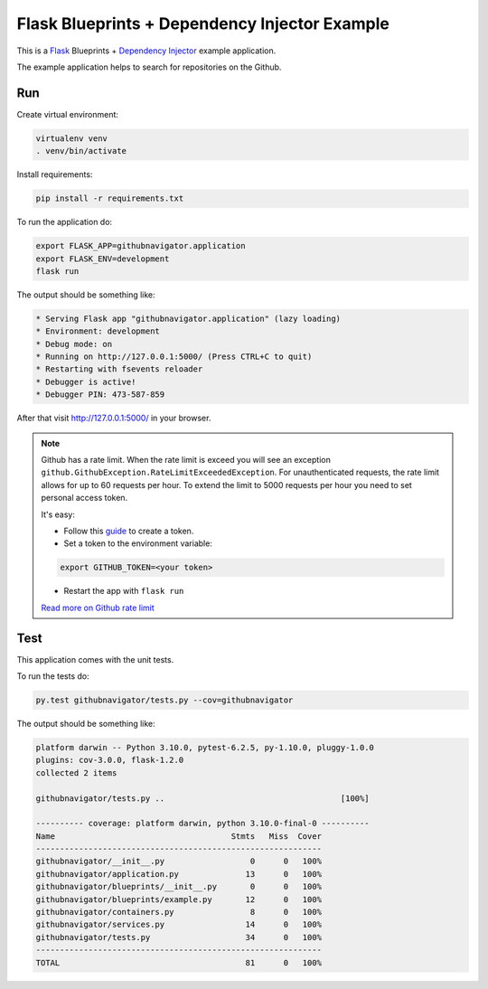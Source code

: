 Flask Blueprints + Dependency Injector Example
==============================================

This is a `Flask <https://flask.palletsprojects.com/>`_ Blueprints +
`Dependency Injector <https://python-dependency-injector.ets-labs.org/>`_ example application.

The example application helps to search for repositories on the Github.

.. image:: screenshot.png

Run
---

Create virtual environment:

.. code-block:: bash

   virtualenv venv
   . venv/bin/activate

Install requirements:

.. code-block:: bash

    pip install -r requirements.txt

To run the application do:

.. code-block:: bash

    export FLASK_APP=githubnavigator.application
    export FLASK_ENV=development
    flask run

The output should be something like:

.. code-block::

    * Serving Flask app "githubnavigator.application" (lazy loading)
    * Environment: development
    * Debug mode: on
    * Running on http://127.0.0.1:5000/ (Press CTRL+C to quit)
    * Restarting with fsevents reloader
    * Debugger is active!
    * Debugger PIN: 473-587-859

After that visit http://127.0.0.1:5000/ in your browser.

.. note::

   Github has a rate limit. When the rate limit is exceed you will see an exception
   ``github.GithubException.RateLimitExceededException``. For unauthenticated requests, the rate
   limit allows for up to 60 requests per hour. To extend the limit to 5000 requests per hour you
   need to set personal access token.

   It's easy:

   - Follow this `guide <https://docs.github.com/en/github/authenticating-to-github/creating-a-personal-access-token>`_ to create a token.
   - Set a token to the environment variable:

   .. code-block:: bash

      export GITHUB_TOKEN=<your token>

   - Restart the app with ``flask run``

   `Read more on Github rate limit <https://developer.github.com/v3/#rate-limiting>`_

Test
----

This application comes with the unit tests.

To run the tests do:

.. code-block:: bash

   py.test githubnavigator/tests.py --cov=githubnavigator

The output should be something like:

.. code-block::

   platform darwin -- Python 3.10.0, pytest-6.2.5, py-1.10.0, pluggy-1.0.0
   plugins: cov-3.0.0, flask-1.2.0
   collected 2 items

   githubnavigator/tests.py ..                                     [100%]

   ---------- coverage: platform darwin, python 3.10.0-final-0 ----------
   Name                                     Stmts   Miss  Cover
   ------------------------------------------------------------
   githubnavigator/__init__.py                  0      0   100%
   githubnavigator/application.py              13      0   100%
   githubnavigator/blueprints/__init__.py       0      0   100%
   githubnavigator/blueprints/example.py       12      0   100%
   githubnavigator/containers.py                8      0   100%
   githubnavigator/services.py                 14      0   100%
   githubnavigator/tests.py                    34      0   100%
   ------------------------------------------------------------
   TOTAL                                       81      0   100%
